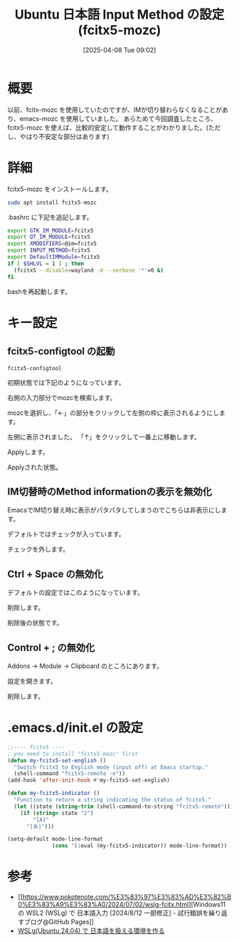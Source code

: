 #+BLOG: wurly-blog
#+POSTID: 1840
#+ORG2BLOG:
#+DATE: [2025-04-08 Tue 09:02]
#+OPTIONS: toc:nil num:nil todo:nil pri:nil tags:nil ^:nil
#+CATEGORY: WSL,Ubuntu
#+TAGS: 
#+DESCRIPTION:
#+TITLE: Ubuntu 日本語 Input Method の設定 (fcitx5-mozc)

* 概要

以前、fcitx-mozc を使用していたのですが、IMが切り替わらなくなることがあり、emacs-mozc を使用していました。
あらためて今回調査したところ、fcitx5-mozc を使えば、比較的安定して動作することがわかりました。(ただし、やはり不安定な部分はあります)

* 詳細

fcitx5-mozc をインストールします。

#+begin_src bash
sudo apt install fcitx5-mozc
#+end_src

.bashrc に下記を追記します。

#+begin_src bash
export GTK_IM_MODULE=fcitx5
export QT_IM_MODULE=fcitx5
export XMODIFIERS=@im=fcitx5
export INPUT_METHOD=fcitx5
export DefaultIMModule=fcitx5
if [ $SHLVL = 1 ] ; then
  (fcitx5 --disable=wayland -d --verbose '*'=0 &)
fi
#+end_src

bashを再起動します。

* キー設定

** fcitx5-configtool の起動

#+begin_src 
fcitx5-configtool
#+end_src

初期状態では下記のようになっています。

[[file:images/1840_10.jpg]]

右側の入力部分でmozcを検索します。

[[file:images/1840_11.jpg]]

mozcを選択し、「←」の部分をクリックして左側の枠に表示されるようにします。

[[file:images/1840_12.jpg]]

左側に表示されました。
「↑」をクリックして一番上に移動します。

[[file:images/1840_13.jpg]]

Applyします。

[[file:images/1840_14.jpg]]

Applyされた状態。

[[file:images/1840_15.jpg]]

** IM切替時のMethod informationの表示を無効化

EmacsでIM切り替え時に表示がパタパタしてしまうのでこちらは非表示にします。

デフォルトではチェックが入っています。

[[file:images/1840_18.jpg]]

チェックを外します。

[[file:images/1840_19.jpg]]

** Ctrl + Space の無効化

デフォルトの設定ではこのようになっています。

# [[file:images/1840_01.jpg]]

[[file:images/1840_16.jpg]]

削除します。

[[file:images/1840_02.jpg]]

削除後の状態です。

# [[file:images/1840_03.jpg]]

[[file:images/1840_17.jpg]]


** Control + ; の無効化

Addons -> Module -> Clipboard のところにあります。

# [[file:images/1840_04.jpg]]

設定を開きます。

[[file:images/1840_05.jpg]]

削除します。

# [[file:images/1840_06.jpg]]

[[file:images/1840_07.jpg]]


# [[file:images/1840_17.jpg]]

# [[file:images/1840_19.jpg]]

* .emacs.d/init.el の設定

#+begin_src emacs-lisp
;;---- fcitx5 ----
; you need to install "fcitx5-mozc" first
(defun my-fcitx5-set-english ()
  "Switch fcitx5 to English mode (input off) at Emacs startup."
  (shell-command "fcitx5-remote -o"))
(add-hook 'after-init-hook #'my-fcitx5-set-english)

(defun my-fcitx5-indicator ()
  "Function to return a string indicating the status of fcitx5."
  (let ((state (string-trim (shell-command-to-string "fcitx5-remote"))))
    (if (string= state "2")
        "[A]"
      "[あ]")))

(setq-default mode-line-format
              (cons '(:eval (my-fcitx5-indicator)) mode-line-format))
#+end_src

* 参考
 - [[https://www.pokotenote.com/%E3%83%97%E3%83%AD%E3%82%B0%E3%83%A9%E3%83%A0/2024/07/02/wslg-fcitx.html][Windows11 の WSL2 (WSLg) で 日本語入力 [2024/8/12 一部修正] - 試行錯誤を繰り返すブログ@GitHub Pages]]
 - [[https://zenn.dev/masinc/articles/464bea11f2d47e][WSLg(Ubuntu 24.04) で 日本語を扱える環境を作る]]

# images/1840_01.jpg https://blog.wurlyhub.com/wp-content/uploads/2025/04/1840_01.jpg
# images/1840_02.jpg https://blog.wurlyhub.com/wp-content/uploads/2025/04/1840_02.jpg
# images/1840_03.jpg https://blog.wurlyhub.com/wp-content/uploads/2025/04/1840_03.jpg
# images/1840_04.jpg https://blog.wurlyhub.com/wp-content/uploads/2025/04/1840_04.jpg
# images/1840_05.jpg https://blog.wurlyhub.com/wp-content/uploads/2025/04/1840_05.jpg
# images/1840_06.jpg https://blog.wurlyhub.com/wp-content/uploads/2025/04/1840_06.jpg
# images/1840_07.jpg https://blog.wurlyhub.com/wp-content/uploads/2025/04/1840_07.jpg
